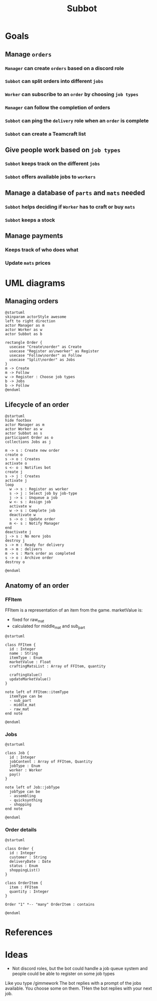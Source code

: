 #+title: Subbot
#+filetags: :subbot:

* Goals
** Manage =orders=
*** =Manager= can create =orders= based on a discord role
*** =Subbot= can split orders into different =jobs= 
*** =Worker= can subscribe to an =order= by choosing =job types=
*** =Manager= can follow the completion of orders
*** =Subbot= can ping the =delivery= role when an =order= is complete
*** =Subbot= can create a Teamcraft list

** Give people work based on =job types=
*** =Subbot= keeps track on the different =jobs=
*** =Subbot= offers available jobs to =workers=

** Manage a database of =parts= and =mats= needed
*** =Subbot= helps deciding if =Worker= has to craft or buy =mats=
*** =Subbot= keeps a stock

** Manage payments
*** Keeps track of who does what
*** Update =mats= prices

* UML diagrams
** Managing orders
[[file:img/manage_orders.png]]

#+begin_src plantuml :file img/manage_orders.png
  @startuml
  skinparam actorStyle awesome
  left to right direction
  actor Manager as m
  actor Worker as w
  actor Subbot as b

  rectangle Order {
    usecase "Create\norder" as Create
    usecase "Register as\nworker" as Register
    usecase "Follow\norder" as Follow
    usecase "Split\norder" as Jobs
  }
  m -> Create
  m -> Follow
  w -> Register : Choose job types
  b -> Jobs
  b -> Follow
  @enduml
#+end_src

#+RESULTS:
[[file:img/manage_orders.png]]

** Lifecycle of an order
[[file:img/lifecycle_order.png]]

#+begin_src plantuml :file img/lifecycle_order.png
  @startuml
  hide footbox
  actor Manager as m
  actor Worker as w
  actor Subbot as s
  participant Order as o
  collections Jobs as j

  m -> s : Create new order
  create o
  s -> o : Creates
  activate o
  s <- o : Notifies bot
  create j
  s -> j : Creates
  activate j
  loop
    w -> s : Register as worker
    s -> j : Select job by job-type
    j -> s : Unqueue a job
    w <- s : Assign job
    activate w
    w -> s : Complete job
    deactivate w
    s -> o : Update order
    m <- s : Notify Manager
  end
  deactivate j
  j -> s : No more jobs
  destroy j
  s -> m : Ready for delivery
  m -> m : delivers
  m -> s : Mark order as completed
  s -> o : Archive order
  destroy o

  @enduml
#+end_src

#+RESULTS:
[[file:img/lifecycle_order.png]]

** Anatomy of an order
*** FFItem
FFItem is a representation of an item from the game.
marketValue is:
- fixed for raw_mat
- calculated for middle_mat and sub_part

[[file:img/FFItem.png]]

#+begin_src plantuml :file img/FFItem.png
  @startuml

  class FFItem {
    id : Integer
    name : String
    itemType : Enum
    marketValue : Float
    craftingMatsList : Array of FFItem, quantity

    craftingValue()
    updateMarketValue()
  }

  note left of FFItem::itemType
    itemType can be
    - sub_part
    - middle_mat
    - raw_mat
  end note

  @enduml
#+end_src

#+RESULTS:
[[file:img/FFItem.png]]

*** Jobs

[[file:img/Job_types.png]]

#+begin_src plantuml :file img/Job_types.png
  @startuml

  class Job {
    id : Integer
    jobContent : Array of FFItem, Quantity
    jobType : Enum
    worker : Worker
    pay()
  }

  note left of Job::jobType
    jobType can be
    - assembling
    - quicksynthing
    - shopping
  end note

  @enduml
#+end_src

#+RESULTS:
[[file:img/Job_types.png]]

*** Order details

[[file:img/Anatomy_order.png]]

#+begin_src plantuml :file img/Anatomy_order.png
  @startuml

  class Order {
    id : Integer
    customer : String
    deliveryDate : Date
    status : Enum
    shoppingList()
  }

  class OrderItem {
    item : FFItem
    quantity : Integer
  }

  Order "1" *-- "many" OrderItem : contains

  @enduml
#+end_src

#+RESULTS:
[[file:img/Anatomy_order.png]]

* References
* Ideas
- Not discord roles, but the bot could handle a job queue system and people could be able to register on some job types
Like you type /gimmework
The bot replies with a prompt of the jobs available. You choose some on them. 
THen the bot replies with your next job.

